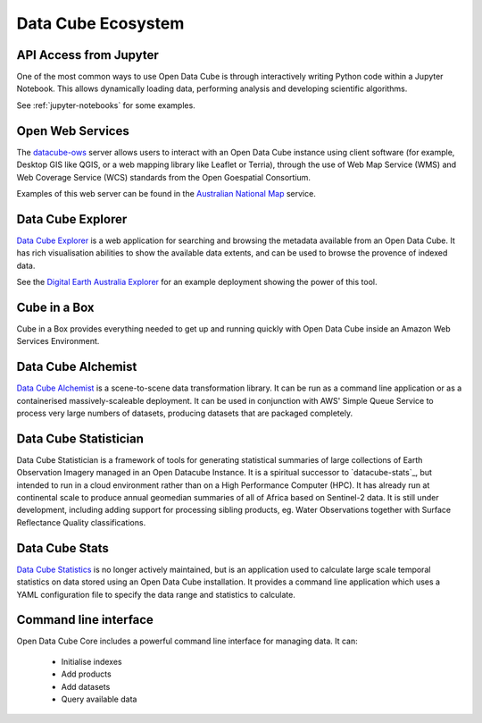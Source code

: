 
.. _datacube-ecosystem:

Data Cube Ecosystem
===================

API Access from Jupyter
-----------------------
One of the most common ways to use Open Data Cube is through interactively
writing Python code within a Jupyter Notebook. This allows dynamically loading
data, performing analysis and developing scientific algorithms.

See :ref:`jupyter-notebooks` for some examples.


Open Web Services
----------------

The datacube-ows_ server allows users to interact with
an Open Data Cube instance using client software
(for example, Desktop GIS like QGIS, or a web mapping library like Leaflet or Terria), 
through the use of Web Map Service (WMS) and Web Coverage Service (WCS) standards from the Open Goespatial Consortium.


.. _datacube-ows: https://github.com/opendatacube/datacube-ows

Examples of this web server can be found in the `Australian National Map`_ service.

.. _`Australian National Map`: https://nationalmap.gov.au/#share=s-jfEZEOkxRXgNsAsHEC6xBddeS1b


Data Cube Explorer
------------------

`Data Cube Explorer`_ is a web application for searching and browsing the metadata
available from an Open Data Cube. It has rich visualisation abilities to show the
available data extents, and can be used to browse the provence of indexed data.

See the `Digital Earth Australia Explorer`_ for an example deployment showing the power of this tool.

.. _`Data Cube Explorer`: https://github.com/opendatacube/datacube-explorer
.. _`Digital Earth Australia Explorer`: https://explorer.sandbox.dea.ga.gov.au


Cube in a Box
-------------

_`Cube in a Box` provides everything needed to get up and running quickly with Open Data Cube inside
an Amazon Web Services Environment.

.. _`Cube in a Box`: https://github.com/opendatacube/cube-in-a-box


Data Cube Alchemist
-------------------

`Data Cube Alchemist`_ is a scene-to-scene data transformation library. It can be run as a command line
application or as a containerised massively-scaleable deployment. It can be used in
conjunction with AWS' Simple Queue Service to process very large numbers of datasets,
producing datasets that are packaged completely.

.. _`Data Cube Alchemist`: https://github.com/opendatacube/datacube-alchemist


Data Cube Statistician
----------------------

_`Data Cube Statistician` is a framework of tools for generating statistical summaries of large collections of Earth Observation Imagery
managed in an Open Datacube Instance. It is a spiritual successor to `datacube-stats`_, but intended to run in a
cloud environment rather than on a High Performance Computer (HPC). It has already run at continental scale to produce annual geomedian
summaries of all of Africa based on Sentinel-2 data. It is still under development, including adding support
for processing sibling products, eg. Water Observations together with Surface Reflectance Quality classifications.

.. _`Data Cube Statistician`: https://github.com/opendatacube/odc-tools/tree/develop/libs/stats


Data Cube Stats
---------------

`Data Cube Statistics`_ is no longer actively maintained, but is an application used to calculate
large scale temporal statistics on data stored using an Open
Data Cube installation. It provides a command line application which uses a YAML configuration file to specify the
data range and statistics to calculate.

.. _`Data Cube Statistics`: https://github.com/opendatacube/datacube-stats


Command line interface
----------------------

Open Data Cube Core includes a powerful command line interface for managing data. It can:

 * Initialise indexes
 * Add products
 * Add datasets
 * Query available data
